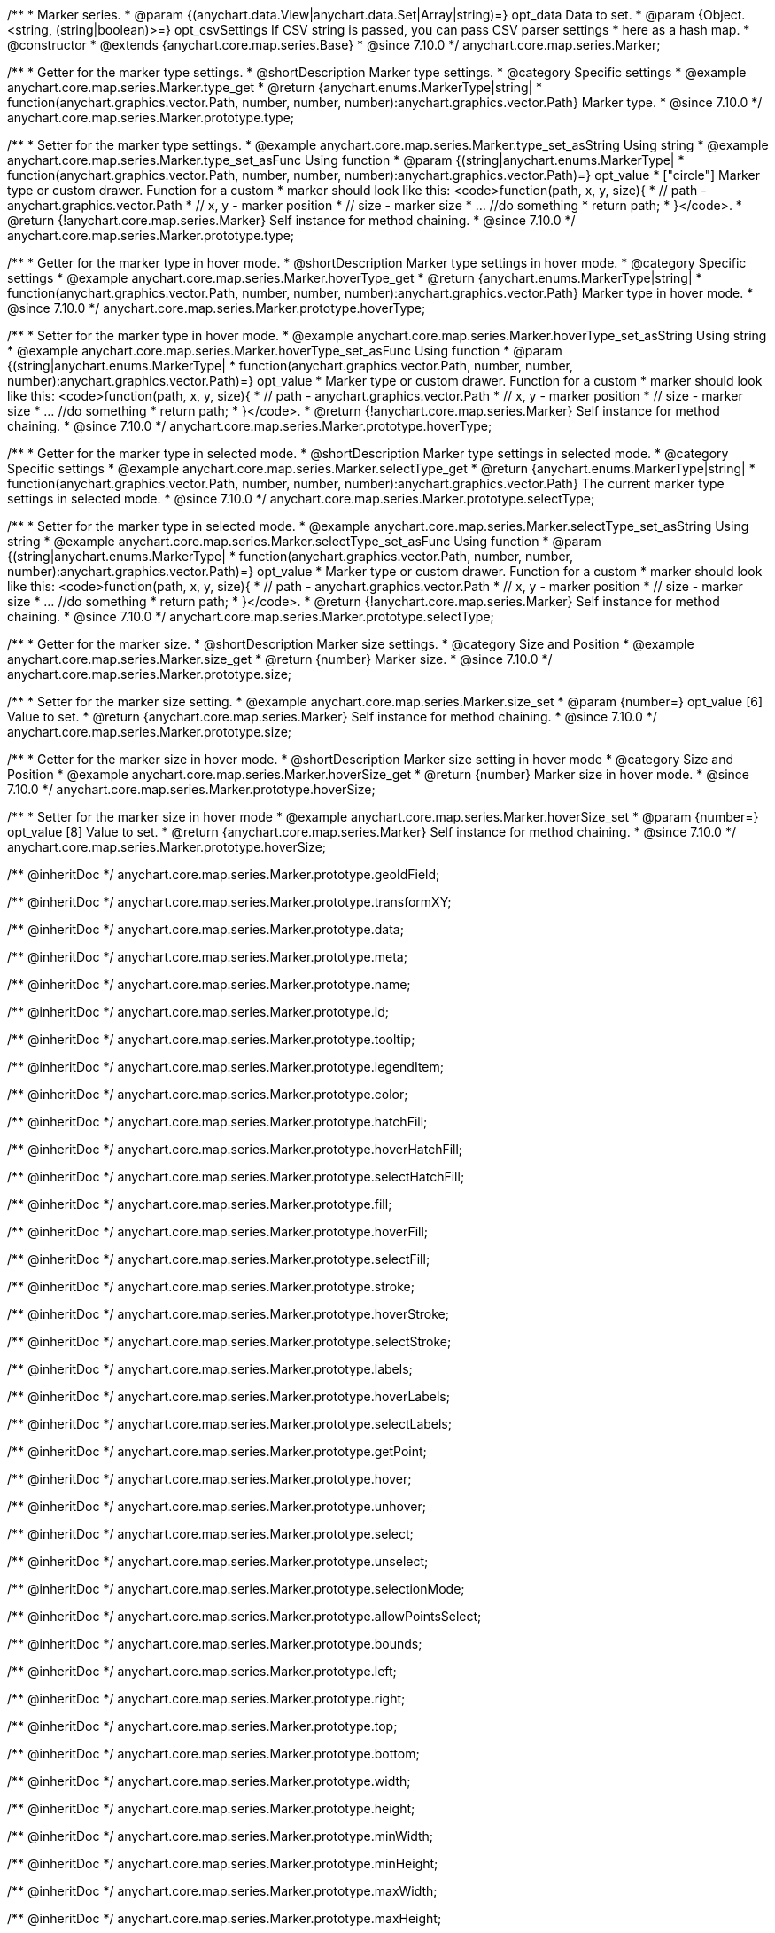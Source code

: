 /**
 * Marker series.
 * @param {(anychart.data.View|anychart.data.Set|Array|string)=} opt_data Data to set.
 * @param {Object.<string, (string|boolean)>=} opt_csvSettings If CSV string is passed, you can pass CSV parser settings
 * here as a hash map.
 * @constructor
 * @extends {anychart.core.map.series.Base}
 * @since 7.10.0
 */
anychart.core.map.series.Marker;

//----------------------------------------------------------------------------------------------------------------------
//
//  anychart.core.map.series.Marker.prototype.type
//
//----------------------------------------------------------------------------------------------------------------------


/**
 * Getter for the marker type settings.
 * @shortDescription Marker type settings.
 * @category Specific settings
 * @example anychart.core.map.series.Marker.type_get
 * @return {anychart.enums.MarkerType|string|
 * function(anychart.graphics.vector.Path, number, number, number):anychart.graphics.vector.Path} Marker type.
 * @since 7.10.0
 */
anychart.core.map.series.Marker.prototype.type;


/**
 * Setter for the marker type settings.
 * @example anychart.core.map.series.Marker.type_set_asString Using string
 * @example anychart.core.map.series.Marker.type_set_asFunc Using function
 * @param {(string|anychart.enums.MarkerType|
 *   function(anychart.graphics.vector.Path, number, number, number):anychart.graphics.vector.Path)=} opt_value
 *   ["circle"] Marker type or custom drawer. Function for a custom
 *  marker should look like this: <code>function(path, x, y, size){
 *    // path - anychart.graphics.vector.Path
 *    // x, y - marker position
 *    // size - marker size
 *    ... //do something
 *    return path;
 *  }</code>.
 * @return {!anychart.core.map.series.Marker} Self instance for method chaining.
 * @since 7.10.0
 */
anychart.core.map.series.Marker.prototype.type;

//----------------------------------------------------------------------------------------------------------------------
//
//  anychart.core.map.series.Marker.prototype.hoverType
//
//----------------------------------------------------------------------------------------------------------------------


/**
 * Getter for the marker type in hover mode.
 * @shortDescription Marker type settings in hover mode.
 * @category Specific settings
 * @example anychart.core.map.series.Marker.hoverType_get
 * @return {anychart.enums.MarkerType|string|
 * function(anychart.graphics.vector.Path, number, number, number):anychart.graphics.vector.Path} Marker type in hover mode.
 * @since 7.10.0
 */
anychart.core.map.series.Marker.prototype.hoverType;


/**
 * Setter for the marker type in hover mode.
 * @example anychart.core.map.series.Marker.hoverType_set_asString Using string
 * @example anychart.core.map.series.Marker.hoverType_set_asFunc Using function
 * @param {(string|anychart.enums.MarkerType|
 *  function(anychart.graphics.vector.Path, number, number, number):anychart.graphics.vector.Path)=} opt_value
 *  Marker type or custom drawer. Function for a custom
 *  marker should look like this: <code>function(path, x, y, size){
 *    // path - anychart.graphics.vector.Path
 *    // x, y - marker position
 *    // size - marker size
 *    ... //do something
 *    return path;
 *  }</code>.
 * @return {!anychart.core.map.series.Marker} Self instance for method chaining.
 * @since 7.10.0
 */
anychart.core.map.series.Marker.prototype.hoverType;

//----------------------------------------------------------------------------------------------------------------------
//
//  anychart.core.map.series.Marker.prototype.selectType
//
//----------------------------------------------------------------------------------------------------------------------

/**
 * Getter for the marker type in selected mode.
 * @shortDescription Marker type settings in selected mode.
 * @category Specific settings
 * @example anychart.core.map.series.Marker.selectType_get
 * @return {anychart.enums.MarkerType|string|
 * function(anychart.graphics.vector.Path, number, number, number):anychart.graphics.vector.Path} The current marker type settings in selected mode.
 * @since 7.10.0
 */
anychart.core.map.series.Marker.prototype.selectType;


/**
 * Setter for the marker type in selected mode.
 * @example anychart.core.map.series.Marker.selectType_set_asString Using string
 * @example anychart.core.map.series.Marker.selectType_set_asFunc Using function
 * @param {(string|anychart.enums.MarkerType|
 *  function(anychart.graphics.vector.Path, number, number, number):anychart.graphics.vector.Path)=} opt_value
 *  Marker type or custom drawer. Function for a custom
 *  marker should look like this: <code>function(path, x, y, size){
 *    // path - anychart.graphics.vector.Path
 *    // x, y - marker position
 *    // size - marker size
 *    ... //do something
 *    return path;
 *  }</code>.
 * @return {!anychart.core.map.series.Marker} Self instance for method chaining.
 * @since 7.10.0
 */
anychart.core.map.series.Marker.prototype.selectType;

//----------------------------------------------------------------------------------------------------------------------
//
//  anychart.core.map.series.Marker.prototype.size;
//
//----------------------------------------------------------------------------------------------------------------------

/**
 * Getter for the marker size.
 * @shortDescription Marker size settings.
 * @category Size and Position
 * @example anychart.core.map.series.Marker.size_get
 * @return {number} Marker size.
 * @since 7.10.0
 */
anychart.core.map.series.Marker.prototype.size;


/**
 * Setter for the marker size setting.
 * @example anychart.core.map.series.Marker.size_set
 * @param {number=} opt_value [6] Value to set.
 * @return {anychart.core.map.series.Marker} Self instance for method chaining.
 * @since 7.10.0
 */
anychart.core.map.series.Marker.prototype.size;

//----------------------------------------------------------------------------------------------------------------------
//
//  anychart.core.map.series.Marker.prototype.hoverSize
//
//----------------------------------------------------------------------------------------------------------------------

/**
 * Getter for the marker size in hover mode.
 * @shortDescription Marker size setting in hover mode
 * @category Size and Position
 * @example anychart.core.map.series.Marker.hoverSize_get
 * @return {number} Marker size in hover mode.
 * @since 7.10.0
 */
anychart.core.map.series.Marker.prototype.hoverSize;


/**
 * Setter for the marker size in hover mode
 * @example anychart.core.map.series.Marker.hoverSize_set
 * @param {number=} opt_value [8] Value to set.
 * @return {anychart.core.map.series.Marker} Self instance for method chaining.
 * @since 7.10.0
 */
anychart.core.map.series.Marker.prototype.hoverSize;

/** @inheritDoc */
anychart.core.map.series.Marker.prototype.geoIdField;

/** @inheritDoc */
anychart.core.map.series.Marker.prototype.transformXY;

/** @inheritDoc */
anychart.core.map.series.Marker.prototype.data;

/** @inheritDoc */
anychart.core.map.series.Marker.prototype.meta;

/** @inheritDoc */
anychart.core.map.series.Marker.prototype.name;

/** @inheritDoc */
anychart.core.map.series.Marker.prototype.id;

/** @inheritDoc */
anychart.core.map.series.Marker.prototype.tooltip;

/** @inheritDoc */
anychart.core.map.series.Marker.prototype.legendItem;

/** @inheritDoc */
anychart.core.map.series.Marker.prototype.color;

/** @inheritDoc */
anychart.core.map.series.Marker.prototype.hatchFill;

/** @inheritDoc */
anychart.core.map.series.Marker.prototype.hoverHatchFill;

/** @inheritDoc */
anychart.core.map.series.Marker.prototype.selectHatchFill;

/** @inheritDoc */
anychart.core.map.series.Marker.prototype.fill;

/** @inheritDoc */
anychart.core.map.series.Marker.prototype.hoverFill;

/** @inheritDoc */
anychart.core.map.series.Marker.prototype.selectFill;

/** @inheritDoc */
anychart.core.map.series.Marker.prototype.stroke;

/** @inheritDoc */
anychart.core.map.series.Marker.prototype.hoverStroke;

/** @inheritDoc */
anychart.core.map.series.Marker.prototype.selectStroke;

/** @inheritDoc */
anychart.core.map.series.Marker.prototype.labels;

/** @inheritDoc */
anychart.core.map.series.Marker.prototype.hoverLabels;

/** @inheritDoc */
anychart.core.map.series.Marker.prototype.selectLabels;

/** @inheritDoc */
anychart.core.map.series.Marker.prototype.getPoint;

/** @inheritDoc */
anychart.core.map.series.Marker.prototype.hover;

/** @inheritDoc */
anychart.core.map.series.Marker.prototype.unhover;

/** @inheritDoc */
anychart.core.map.series.Marker.prototype.select;

/** @inheritDoc */
anychart.core.map.series.Marker.prototype.unselect;

/** @inheritDoc */
anychart.core.map.series.Marker.prototype.selectionMode;

/** @inheritDoc */
anychart.core.map.series.Marker.prototype.allowPointsSelect;

/** @inheritDoc */
anychart.core.map.series.Marker.prototype.bounds;

/** @inheritDoc */
anychart.core.map.series.Marker.prototype.left;

/** @inheritDoc */
anychart.core.map.series.Marker.prototype.right;

/** @inheritDoc */
anychart.core.map.series.Marker.prototype.top;

/** @inheritDoc */
anychart.core.map.series.Marker.prototype.bottom;

/** @inheritDoc */
anychart.core.map.series.Marker.prototype.width;

/** @inheritDoc */
anychart.core.map.series.Marker.prototype.height;

/** @inheritDoc */
anychart.core.map.series.Marker.prototype.minWidth;

/** @inheritDoc */
anychart.core.map.series.Marker.prototype.minHeight;

/** @inheritDoc */
anychart.core.map.series.Marker.prototype.maxWidth;

/** @inheritDoc */
anychart.core.map.series.Marker.prototype.maxHeight;

/** @inheritDoc */
anychart.core.map.series.Marker.prototype.getPixelBounds;

/** @inheritDoc */
anychart.core.map.series.Marker.prototype.zIndex;

/** @inheritDoc */
anychart.core.map.series.Marker.prototype.enabled;

/** @inheritDoc */
anychart.core.map.series.Marker.prototype.print;

/** @inheritDoc */
anychart.core.map.series.Marker.prototype.saveAsPNG;

/** @inheritDoc */
anychart.core.map.series.Marker.prototype.saveAsJPG;

/** @inheritDoc */
anychart.core.map.series.Marker.prototype.saveAsPDF;

/** @inheritDoc */
anychart.core.map.series.Marker.prototype.saveAsSVG;

/** @inheritDoc */
anychart.core.map.series.Marker.prototype.toSVG;

/** @inheritDoc */
anychart.core.map.series.Marker.prototype.listen;

/** @inheritDoc */
anychart.core.map.series.Marker.prototype.listenOnce;

/** @inheritDoc */
anychart.core.map.series.Marker.prototype.unlisten;

/** @inheritDoc */
anychart.core.map.series.Marker.prototype.unlistenByKey;

/** @inheritDoc */
anychart.core.map.series.Marker.prototype.removeAllListeners;

/** @inheritDoc */
anychart.core.map.series.Marker.prototype.getStat;

/** @inheritDoc */
anychart.core.map.series.Marker.prototype.overlapMode;


